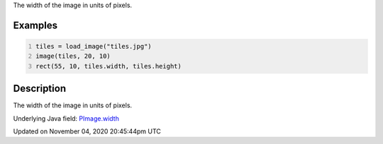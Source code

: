 .. title: width
.. slug: py5image_width
.. date: 2020-11-04 20:45:44 UTC+00:00
.. tags:
.. category:
.. link:
.. description: py5 width documentation
.. type: text

The width of the image in units of pixels.

Examples
========

.. raw:: html

    <div class="example-table">

.. raw:: html

    <div class="example-row"><div class="example-cell-image">

.. image:: /images/reference/Py5Image_width_0.png
    :alt: example picture for width

.. raw:: html

    </div><div class="example-cell-code">

.. code:: python
    :number-lines:

    tiles = load_image("tiles.jpg")
    image(tiles, 20, 10)
    rect(55, 10, tiles.width, tiles.height)

.. raw:: html

    </div></div>

.. raw:: html

    </div>

Description
===========

The width of the image in units of pixels.

Underlying Java field: `PImage.width <https://processing.org/reference/PImage_width.html>`_


Updated on November 04, 2020 20:45:44pm UTC

